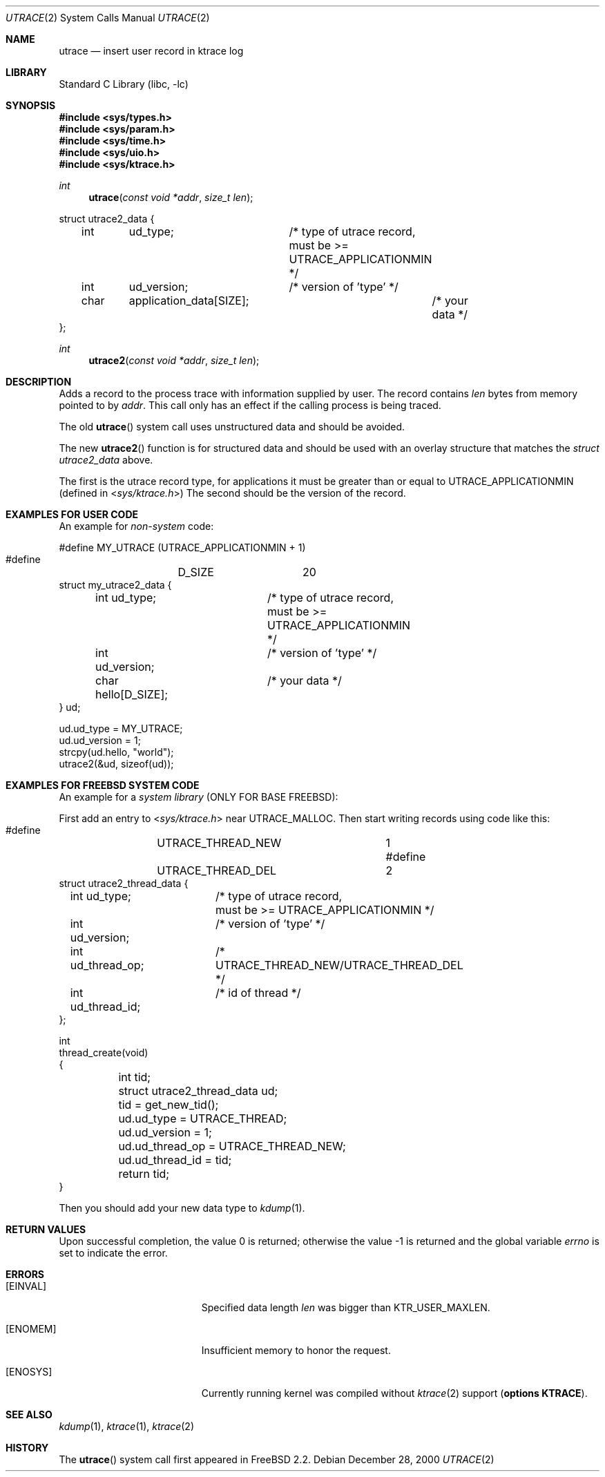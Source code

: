 .\"	$NetBSD: utrace.2,v 1.11 2003/04/24 12:17:49 wiz Exp $
.\"
.\" Copyright (c) 2000 The NetBSD Foundation, Inc.
.\" All rights reserved.
.\"
.\" This code is derived from software contributed to The NetBSD Foundation
.\" by Gregory McGarry <g.mcgarry@ieee.org>.
.\"
.\" Redistribution and use in source and binary forms, with or without
.\" modification, are permitted provided that the following conditions
.\" are met:
.\" 1. Redistributions of source code must retain the above copyright
.\"    notice, this list of conditions and the following disclaimer.
.\" 2. Redistributions in binary form must reproduce the above copyright
.\"    notice, this list of conditions and the following disclaimer in the
.\"    documentation and/or other materials provided with the distribution.
.\"
.\" THIS SOFTWARE IS PROVIDED BY THE AUTHOR ``AS IS'' AND ANY EXPRESS OR
.\" IMPLIED WARRANTIES, INCLUDING, BUT NOT LIMITED TO, THE IMPLIED WARRANTIES
.\" OF MERCHANTABILITY AND FITNESS FOR A PARTICULAR PURPOSE ARE DISCLAIMED.
.\" IN NO EVENT SHALL THE AUTHOR BE LIABLE FOR ANY DIRECT, INDIRECT,
.\" INCIDENTAL, SPECIAL, EXEMPLARY, OR CONSEQUENTIAL DAMAGES (INCLUDING, BUT
.\" NOT LIMITED TO, PROCUREMENT OF SUBSTITUTE GOODS OR SERVICES; LOSS OF USE,
.\" DATA, OR PROFITS; OR BUSINESS INTERRUPTION) HOWEVER CAUSED AND ON ANY
.\" THEORY OF LIABILITY, WHETHER IN CONTRACT, STRICT LIABILITY, OR TORT
.\" (INCLUDING NEGLIGENCE OR OTHERWISE) ARISING IN ANY WAY OUT OF THE USE OF
.\" THIS SOFTWARE, EVEN IF ADVISED OF THE POSSIBILITY OF SUCH DAMAGE.
.\"
.\" $FreeBSD$
.\"
.Dd December 28, 2000
.Dt UTRACE 2
.Os
.Sh NAME
.Nm utrace
.Nd insert user record in ktrace log
.Sh LIBRARY
.Lb libc
.Sh SYNOPSIS
.In sys/types.h
.In sys/param.h
.In sys/time.h
.In sys/uio.h
.In sys/ktrace.h
.Ft int
.Fn utrace "const void *addr" "size_t len"
.Bd -literal
struct utrace2_data {
	int	ud_type;	/* type of utrace record,
				   must be >= UTRACE_APPLICATIONMIN */
	int	ud_version;	/* version of 'type' */
	char	application_data[SIZE];	/* your data */
};
.Ed
.Ft int
.Fn utrace2 "const void *addr" "size_t len"
.Sh DESCRIPTION
Adds a record to the process trace with information supplied by user.
The record contains
.Fa len
bytes from memory pointed to by
.Fa addr .
This call only has an effect if the calling process is being traced.
.Pp
The old
.Fn utrace
system call uses unstructured data and should be avoided.
.Pp
The new
.Fn utrace2
function is for structured data and should be used with an overlay structure
that matches the
.Vt struct utrace2_data
above.
.Pp The format of the overlay must begin with two integer (int) fields.
The first is the utrace record type, for applications it must be
greater than or equal to UTRACE_APPLICATIONMIN (defined in
.In sys/ktrace.h )
The second should be the version of the record.
.Pp
.Sh EXAMPLES FOR USER CODE
An example for
.Em non-system
code:
.Bd -literal
    #define	MY_UTRACE	(UTRACE_APPLICATIONMIN + 1)
    #define	D_SIZE		20
    struct my_utrace2_data {
	    int  ud_type;	/* type of utrace record,
				       must be >= UTRACE_APPLICATIONMIN */
	    int  ud_version;	/* version of 'type' */
	    char hello[D_SIZE];	/* your data */
    } ud;

    ud.ud_type = MY_UTRACE;
    ud.ud_version = 1;
    strcpy(ud.hello, "world");
    utrace2(&ud, sizeof(ud));

.Ed
.Sh EXAMPLES FOR FREEBSD SYSTEM CODE
An example for a
.Em system library
(ONLY FOR BASE FREEBSD):
.Pp
First add an entry to
.In sys/ktrace.h 
near
.Dv UTRACE_MALLOC .
Then start writing records using code like this:
.Bd -literal
    #define	UTRACE_THREAD_NEW	1
    #define	UTRACE_THREAD_DEL	2
    struct utrace2_thread_data {
	    int  ud_type;	/* type of utrace record,
				       must be >= UTRACE_APPLICATIONMIN */
	    int  ud_version;	/* version of 'type' */
	    int  ud_thread_op;	/* UTRACE_THREAD_NEW/UTRACE_THREAD_DEL */
	    int  ud_thread_id;	/* id of thread */
    };

    int
    thread_create(void)
    {
	int tid;
	struct utrace2_thread_data ud;

	tid = get_new_tid();
	ud.ud_type = UTRACE_THREAD;
	ud.ud_version = 1;
	ud.ud_thread_op = UTRACE_THREAD_NEW;
	ud.ud_thread_id = tid;
	return tid;
    }
.Ed
.Pp
Then you should add your new data type to
.Xr kdump 1 .
.Sh RETURN VALUES
.Rv -std
.Sh ERRORS
.Bl -tag -width Er
.It Bq Er EINVAL
Specified data length
.Fa len
was bigger than
.Dv KTR_USER_MAXLEN .
.It Bq Er ENOMEM
Insufficient memory to honor the request.
.It Bq Er ENOSYS
Currently running kernel was compiled without
.Xr ktrace 2
support
.Pq Cd "options KTRACE" .
.El
.Sh SEE ALSO
.Xr kdump 1 ,
.Xr ktrace 1 ,
.Xr ktrace 2
.Sh HISTORY
The
.Fn utrace
system call first appeared in
.Fx 2.2 .
